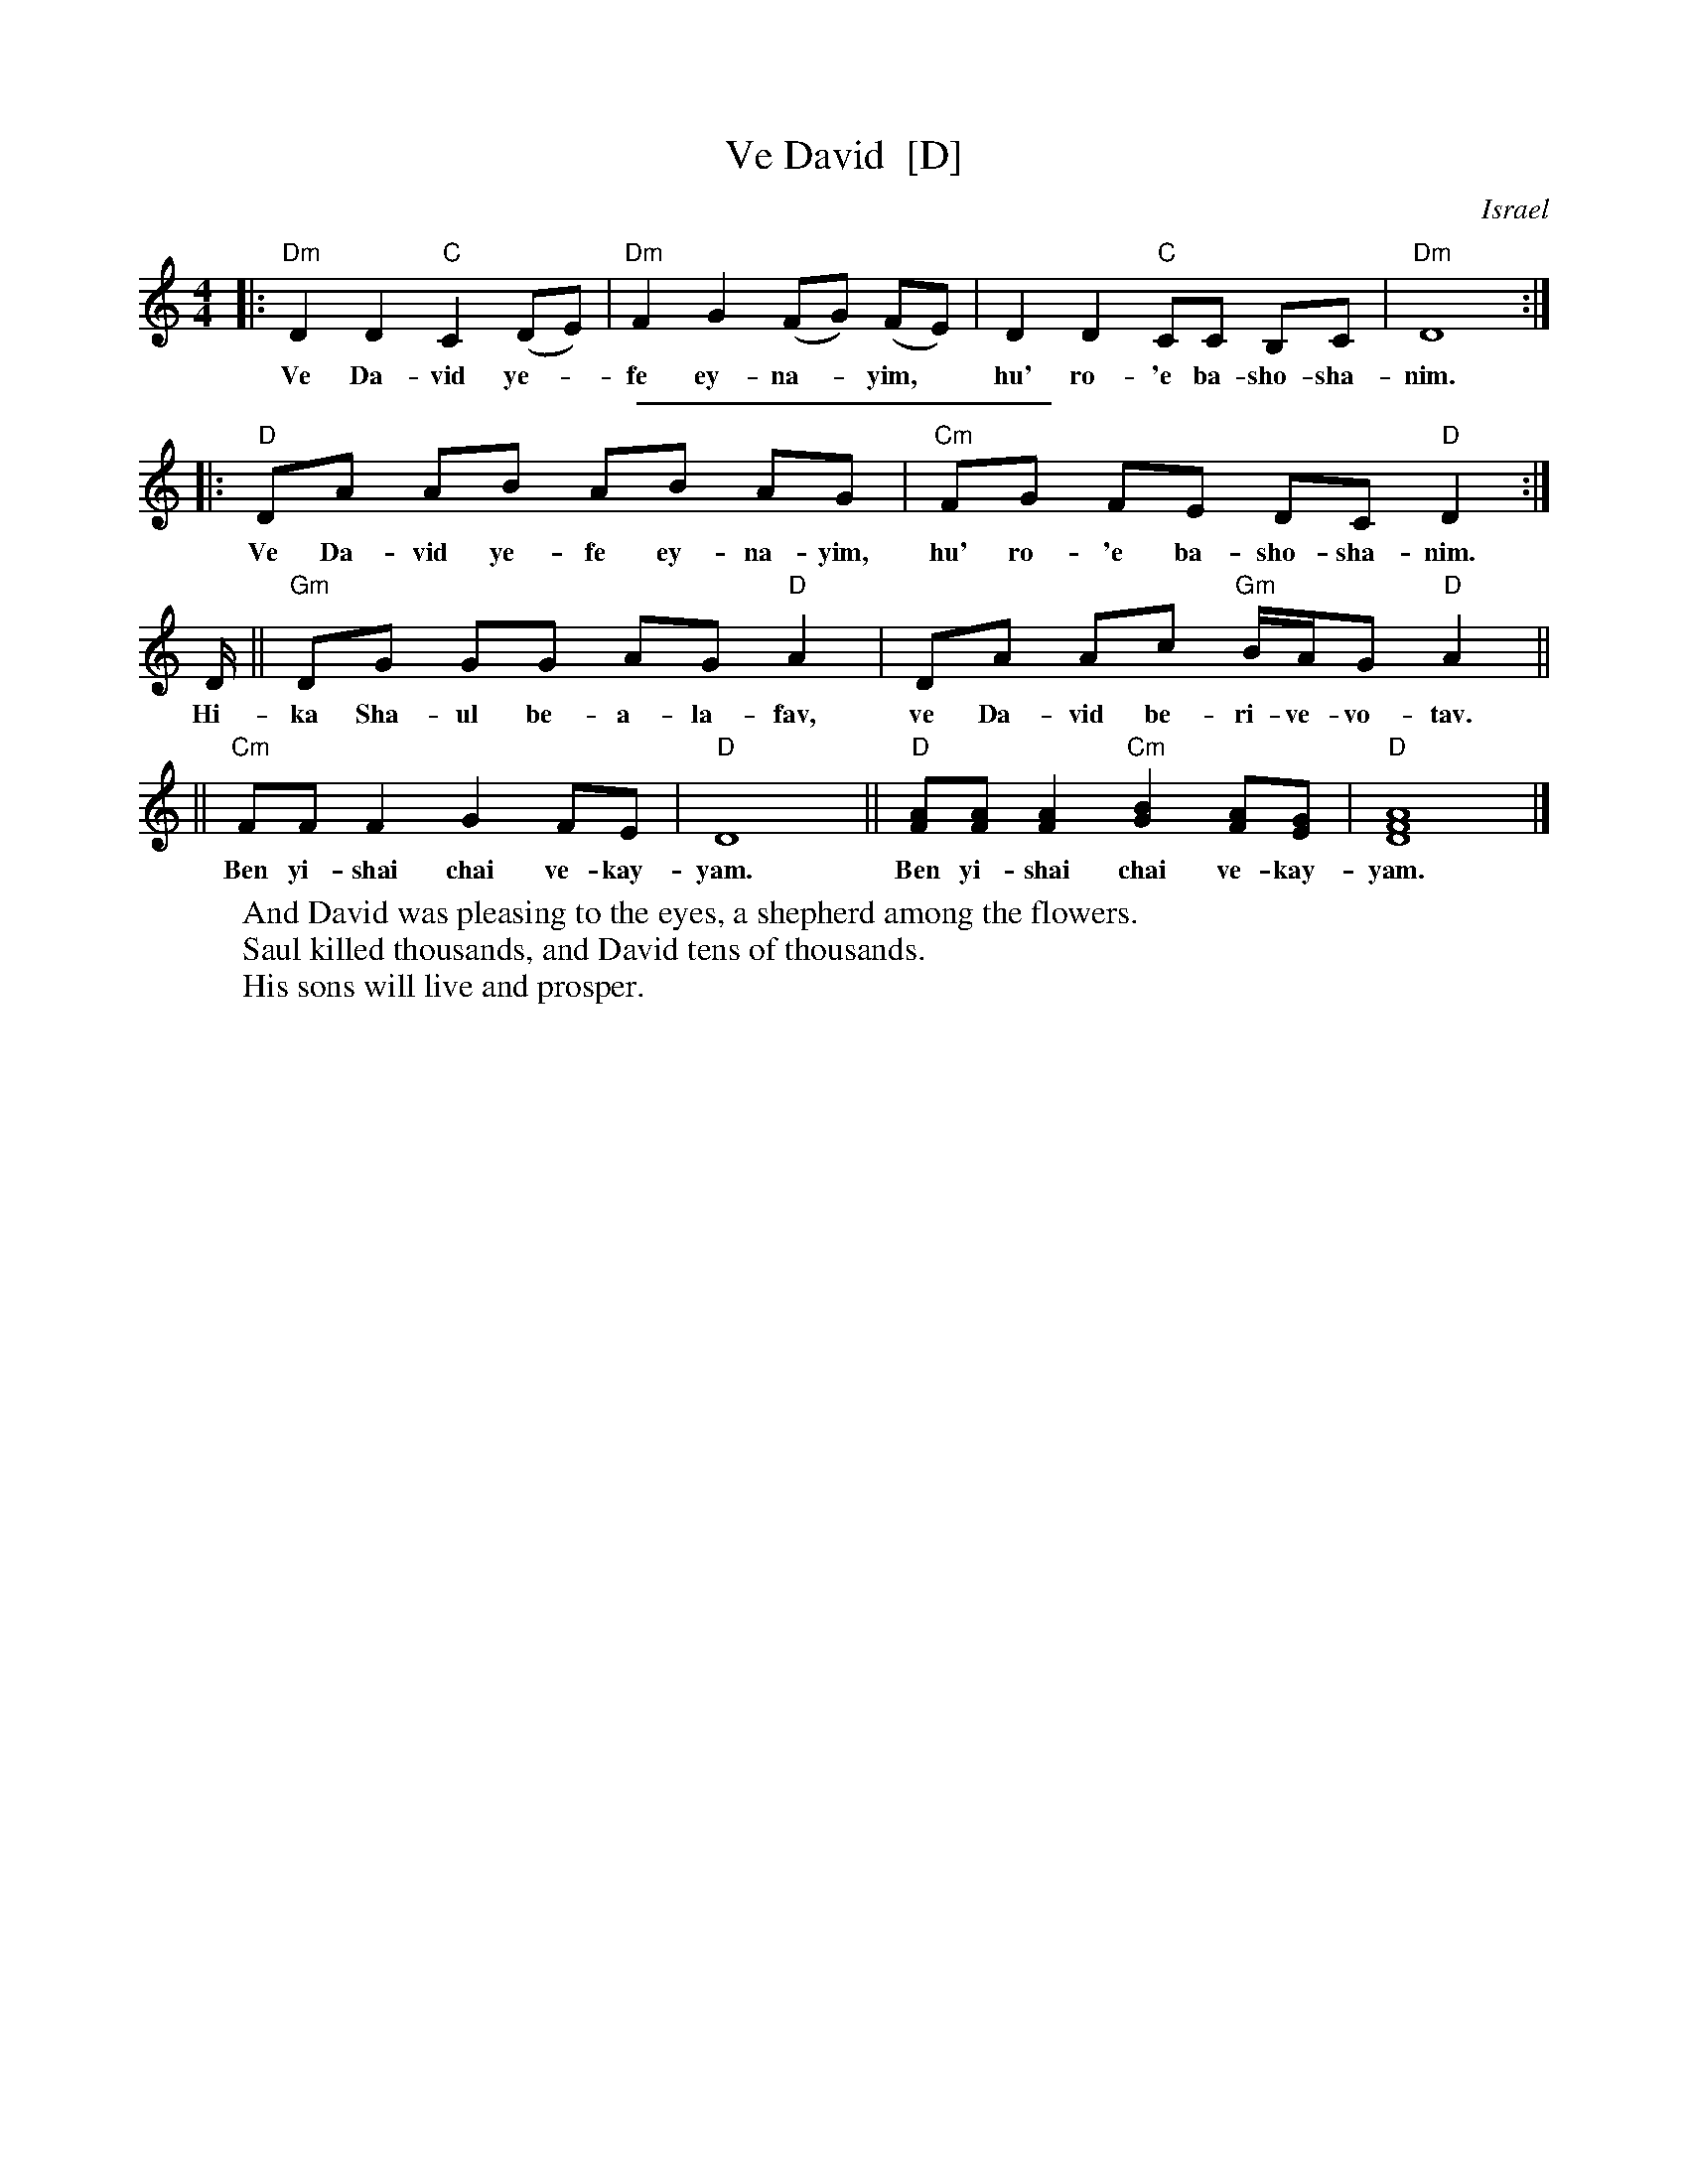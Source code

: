 X: 1
T: Ve David  [D]
O: Israel
Z: 1997 by John Chambers <jc@trillian.mit.edu> http://trillian.mit.edu/~jc/music/abc
K:C
M: 4/4
L: 1/8
K: Ddor
|: "Dm"D2 D2 "C"C2 (DE) | "Dm"F2 G2 (FG) (FE) | D2 D2 "C"CC B,C | "Dm"D8 :|
w: Ve Da-vid ye-*fe ey-na-*yim,* hu' ro-'e ba-sho-sha-nim.
%%sep 5 5 200
K: _B_e^F	% D freygish
|: "D"DA AB AB AG | "Cm"FG FE DC "D"D2 :|
w: Ve Da-vid ye-fe ey-na-yim, hu' ro-'e ba-sho-sha-nim.
D/ || "Gm"DG GG AG "D"A2 | DA Ac "Gm"B/A/G "D"A2 ||
w: Hi-ka Sha-ul be-a-la-fav, ve Da-vid be-ri-ve-vo-tav.
|| "Cm"FF F2 G2 FE | "D"D8 || "D"[FA][FA] [F2A2] "Cm"[G2B2] [FA][EG] | "D"[A8D8F8] |]
w: Ben yi-shai chai ve-kay-yam.  Ben yi-shai chai ve-kay-yam.
W: And David was pleasing to the eyes, a shepherd among the flowers.
W: Saul killed thousands, and David tens of thousands.
W: His sons will live and prosper.
